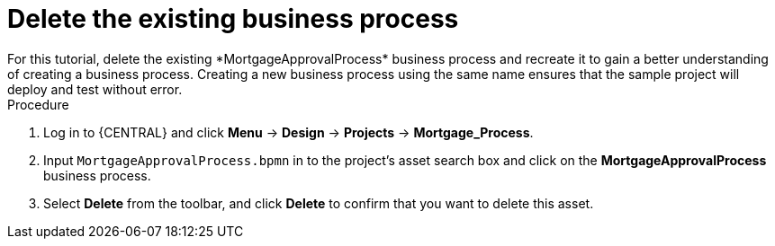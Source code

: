 [id='_delete-business_process-proc']

= Delete the existing business process
For this tutorial, delete the existing *MortgageApprovalProcess* business process and recreate it to gain a better understanding of creating a business process. Creating a new business process using the same name ensures that the sample project will deploy and test without error.

.Procedure
. Log in to {CENTRAL} and click *Menu* -> *Design* -> *Projects* -> *Mortgage_Process*.
. Input `MortgageApprovalProcess.bpmn` in to the project's asset search box and click on the *MortgageApprovalProcess* business process.
. Select *Delete* from the toolbar, and click *Delete* to confirm that you want to delete this asset.
